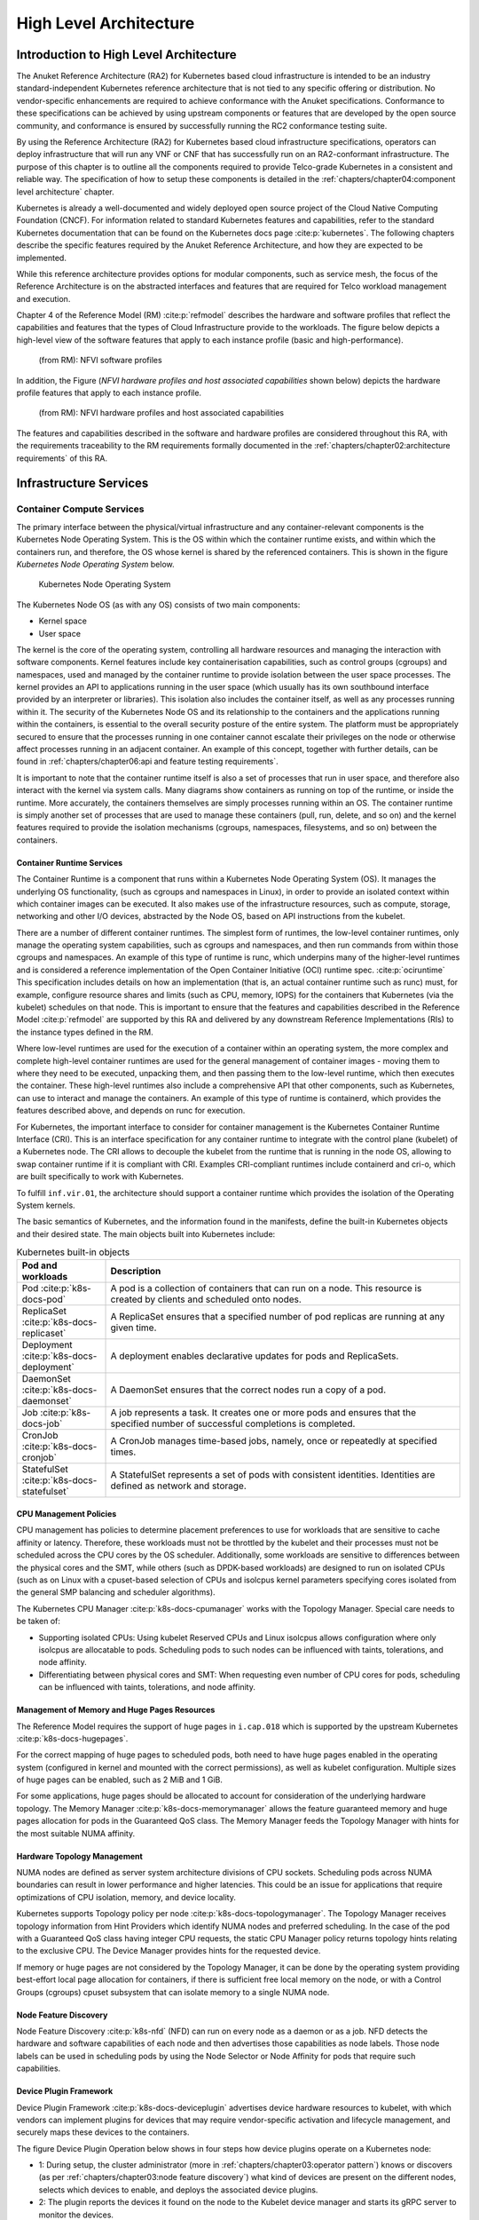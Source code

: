 High Level Architecture
=======================

Introduction to High Level Architecture
---------------------------------------

The Anuket Reference Architecture (RA2) for Kubernetes based cloud infrastructure is intended to be an industry
standard-independent Kubernetes reference architecture that is not tied to any specific offering or distribution.
No vendor-specific enhancements are required to achieve conformance with the Anuket specifications.
Conformance to these specifications can be achieved by using upstream components or features that are developed by the
open source community, and conformance is ensured by successfully running the RC2 conformance testing suite.

By using the Reference Architecture (RA2) for Kubernetes based cloud infrastructure specifications, operators can
deploy infrastructure that will run any VNF or CNF that has successfully run on an RA2-conformant infrastructure. The
purpose of this chapter is to outline all the components required to provide Telco-grade Kubernetes in a consistent and
reliable way. The specification of how to setup these components is detailed in the
:ref:`chapters/chapter04:component level architecture` chapter.

Kubernetes is already a well-documented and widely deployed open source project of the Cloud Native
Computing Foundation (CNCF). For information related to standard Kubernetes features and capabilities, refer to
the standard Kubernetes documentation that can be found on the
Kubernetes docs page :cite:p:`kubernetes`.
The following chapters describe the specific features required by the Anuket Reference Architecture, and how they are
expected to be implemented.

While this reference architecture provides options for modular components, such as service mesh, the focus of the
Reference Architecture is on the abstracted interfaces and features that are required for Telco workload management and
execution.

Chapter 4 of the Reference Model (RM) :cite:p:`refmodel` describes the hardware and software profiles
that reflect the capabilities and features that the types of Cloud Infrastructure provide to the workloads.
The figure below depicts a high-level view of the software features that apply to each instance profile (basic and
high-performance).

..
   The original location of this figure was ../../../ref_model/figures/RM-ch05-sw-profile.png but it had to be copied to
   the local folder during the GSMA transformation work.

.. figure:: ../figures/RM-ch05-sw-profile.png
   :alt: (from RM): NFVI softwareprofiles
   :name: (from RM): NFVI software profiles

   (from RM): NFVI software profiles

In addition, the Figure (`NFVI hardware profiles and host associated capabilities` shown below)
depicts the hardware profile features that apply to each instance profile.

..
   The original location of this figure was ../../../ref_model/figures/RM_chap5_fig_5_4_HW_profile.png but it had to be
   copied to the local folder during the GSMA transformation work.

.. figure:: ../figures/RM_chap5_fig_5_4_HW_profile.png
   :alt: (from RM): NFVI hardware profiles and host associated capabilities
   :name: (from RM): NFVI hardware profiles and host associated capabilities

   (from RM): NFVI hardware profiles and host associated capabilities

The features and capabilities described in the software and hardware profiles are considered throughout this RA, with
the requirements traceability to the RM requirements formally documented in the
:ref:`chapters/chapter02:architecture requirements` of this RA.

Infrastructure Services
-----------------------

Container Compute Services
~~~~~~~~~~~~~~~~~~~~~~~~~~

The primary interface between the physical/virtual infrastructure and any container-relevant components is the
Kubernetes Node Operating System. This is the OS within which the container runtime exists, and within which the
containers run, and therefore, the OS whose kernel is shared by the referenced containers. This is shown in
the figure `Kubernetes Node Operating System` below.

.. figure:: ../figures/ch03_hostOS.png
   :alt: Kubernetes Node Operating System
   :name: Kubernetes Node Operating System

   Kubernetes Node Operating System

The Kubernetes Node OS (as with any OS) consists of two main components:

-  Kernel space
-  User space

The kernel is the core of the operating system, controlling all hardware resources and managing the interaction with
software components. Kernel features include key containerisation capabilities, such as control groups (cgroups) and
namespaces, used and managed by the container runtime to provide isolation between the user space processes. The kernel
provides an API to applications running in the user space (which usually has its own southbound interface provided
by an interpreter or libraries). This isolation also includes the container itself, as well as any processes running
within it.
The security of the Kubernetes Node OS and its relationship to the containers and the applications running within the
containers, is essential to the overall security posture of the entire system. The platform must be appropriately
secured to ensure that the processes running in one container cannot escalate their privileges on the node or otherwise
affect processes running in an adjacent container. An example of this concept, together with further details, can be
found in :ref:`chapters/chapter06:api and feature testing requirements`.

It is important to note that the container runtime itself is also a set of processes that run in user space, and
therefore also interact with the kernel via system calls. Many diagrams show containers as running on top of the
runtime, or inside the runtime. More accurately, the containers themselves are simply processes running within an OS.
The container runtime is simply another set of processes that are used to manage these containers (pull, run, delete,
and so on) and the kernel features required to provide the isolation mechanisms (cgroups, namespaces, filesystems, and
so on) between the containers.

Container Runtime Services
^^^^^^^^^^^^^^^^^^^^^^^^^^

The Container Runtime is a component that runs within a Kubernetes Node Operating System (OS). It manages the
underlying OS functionality, (such as cgroups and namespaces in Linux), in order to provide an isolated context within
which container images can be executed. It also makes use of the infrastructure resources, such as compute, storage,
networking and other I/O devices, abstracted by the Node OS, based on API instructions from the kubelet.

There are a number of different container runtimes. The simplest form of runtimes, the low-level container runtimes,
only manage the operating system capabilities, such as cgroups and namespaces, and then run commands from within those
cgroups and namespaces. An example of this type of runtime is runc, which underpins many of the higher-level runtimes
and is considered a reference implementation of the Open Container Initiative (OCI) runtime spec. :cite:p:`ociruntime`
This specification includes details on how an implementation (that
is, an actual container runtime such as runc) must, for example, configure resource shares and limits (such as CPU,
memory, IOPS) for the containers that Kubernetes (via the kubelet) schedules on that node. This is important to ensure
that the features and capabilities described in the Reference Model :cite:p:`refmodel` are supported
by this RA and delivered by any downstream Reference Implementations (RIs) to the instance types defined in the RM.

Where low-level runtimes are used for the execution of a container within an operating system, the more complex and
complete high-level container runtimes are used for the general management of container images - moving them to where
they need to be executed, unpacking them, and then passing them to the low-level runtime, which then executes the
container. These high-level runtimes also include a comprehensive API that other components, such as Kubernetes, can
use to interact and manage the containers. An example of this type of runtime is containerd, which provides the
features described above, and depends on runc for execution.

For Kubernetes, the important interface to consider for container management is the Kubernetes Container Runtime
Interface (CRI).
This is an interface specification for any container runtime to integrate with the control plane (kubelet) of a
Kubernetes node. The CRI allows to decouple the kubelet from the runtime that is running in the node OS, allowing to
swap container runtime if it is compliant with CRI. Examples CRI-compliant runtimes include containerd
and cri-o, which are built specifically to work with Kubernetes.

To fulfill ``inf.vir.01``, the architecture should support a container runtime which provides the isolation of the
Operating System kernels.

.. The architecture must support a way to isolate the compute resources of the infrastructure itself from the compute
.. resources of the workloads.


The basic semantics of Kubernetes, and the information found in the manifests, define the built-in Kubernetes objects
and their desired state. The main objects built into Kubernetes include:

.. list-table:: Kubernetes built-in objects
   :widths: 20 80
   :header-rows: 1

   * - Pod and workloads
     - Description
   * - Pod :cite:p:`k8s-docs-pod`
     - A pod is a collection of containers that can run on a node. This resource is created by clients
       and scheduled onto nodes.
   * - ReplicaSet :cite:p:`k8s-docs-replicaset`
     - A ReplicaSet ensures that a specified number of pod replicas are running at any given time.
   * - Deployment :cite:p:`k8s-docs-deployment`
     - A deployment enables declarative updates for pods and ReplicaSets.
   * - DaemonSet :cite:p:`k8s-docs-daemonset`
     - A DaemonSet ensures that the correct nodes run a copy of a pod.
   * - Job :cite:p:`k8s-docs-job`
     - A job represents a task. It creates one or more pods and ensures that the
       specified number of successful completions is completed.
   * - CronJob :cite:p:`k8s-docs-cronjob`
     - A CronJob manages time-based jobs, namely, once or repeatedly at specified times.
   * - StatefulSet :cite:p:`k8s-docs-statefulset`
     - A StatefulSet represents a set of pods with consistent identities. Identities are defined as network and storage.

CPU Management Policies
^^^^^^^^^^^^^^^^^^^^^^^

CPU management has policies to determine placement preferences to use for workloads that are sensitive to cache
affinity or latency. Therefore, these workloads must not be throttled by the kubelet and their processes must not be
scheduled across the CPU cores by the OS scheduler. Additionally, some workloads are sensitive to differences between
the physical cores and the SMT, while others (such as DPDK-based workloads) are designed to run on isolated CPUs
(such as on Linux with a cpuset-based selection of CPUs and isolcpus kernel parameters specifying cores isolated
from the general SMP balancing and scheduler algorithms).

The Kubernetes CPU Manager :cite:p:`k8s-docs-cpumanager` works
with the Topology Manager. Special care needs to be taken of:

-  Supporting isolated CPUs: Using kubelet Reserved CPUs
   and Linux isolcpus allows configuration where only isolcpus are allocatable to pods. Scheduling pods to such nodes
   can be influenced with taints, tolerations, and node affinity.
-  Differentiating between physical cores and SMT: When requesting even number of CPU cores for pods, scheduling
   can be influenced with taints, tolerations, and node affinity.

Management of Memory and Huge Pages Resources
^^^^^^^^^^^^^^^^^^^^^^^^^^^^^^^^^^^^^^^^^^^^^

The Reference Model requires the support of huge pages in ``i.cap.018`` which is supported by the upstream Kubernetes
:cite:p:`k8s-docs-hugepages`.

For the correct mapping of huge pages to scheduled pods, both need to have huge pages enabled in the operating
system (configured in kernel and mounted with the correct permissions), as well as kubelet configuration. Multiple
sizes of huge pages can be enabled, such as 2 MiB and 1 GiB.

For some applications, huge pages should be allocated to account for consideration of the underlying hardware
topology. The Memory Manager :cite:p:`k8s-docs-memorymanager` allows
the feature guaranteed memory and huge pages allocation for pods in the Guaranteed QoS class. The Memory Manager
feeds the Topology Manager with hints for the most suitable NUMA affinity.

Hardware Topology Management
^^^^^^^^^^^^^^^^^^^^^^^^^^^^

NUMA nodes are defined as server system architecture divisions of CPU sockets.
Scheduling pods across NUMA boundaries can result in lower performance and higher latencies. This could be an
issue for applications that require optimizations of CPU isolation, memory, and device locality.

Kubernetes supports Topology policy per node :cite:p:`k8s-docs-topologymanager`.
The Topology Manager receives topology information from Hint Providers which identify NUMA nodes and preferred
scheduling. In the case of the pod with a Guaranteed QoS class having integer CPU requests, the static CPU Manager
policy returns topology hints relating to the exclusive CPU. The Device Manager provides hints for the requested
device.

If memory or huge pages are not considered by the Topology Manager, it can be done by the operating system
providing best-effort local page allocation for containers, if there is sufficient free local memory on
the node, or with a Control Groups (cgroups) cpuset subsystem that can isolate memory to a single NUMA node.

Node Feature Discovery
^^^^^^^^^^^^^^^^^^^^^^

Node Feature Discovery :cite:p:`k8s-nfd`
(NFD) can run on every node as a daemon or as a job. NFD detects the hardware and software capabilities of each
node and then advertises those capabilities as node labels. Those node labels can be used in scheduling pods by
using the Node Selector or Node Affinity for pods that require such capabilities.

Device Plugin Framework
^^^^^^^^^^^^^^^^^^^^^^^

Device Plugin Framework :cite:p:`k8s-docs-deviceplugin`
advertises device hardware resources to kubelet, with which vendors can implement plugins for devices that may require
vendor-specific activation and lifecycle management, and securely maps these devices to the containers.

The figure Device Plugin Operation below shows in four steps how device plugins operate on a Kubernetes node:

-  1: During setup, the cluster administrator (more in :ref:`chapters/chapter03:operator pattern`)
   knows or discovers (as per :ref:`chapters/chapter03:node feature discovery`) what kind of devices are present on
   the different nodes, selects which devices to enable, and deploys the associated device plugins.
-  2: The plugin reports the devices it found on the node to the Kubelet device manager and starts its gRPC server
   to monitor the devices.
-  3: The user submits a pod specification (workload manifest file) requesting a certain type of device.
-  4: The scheduler determines a suitable node based on device availability and the local kubelet assigns a specific
   device to the pod's containers.

.. figure:: ../figures/Ch3_Figure_Device_Plugin_operation.png
   :alt: Device Plugin Operation
   :name: Device Plugin Operation

   Device Plugin Operation

An example of an often-used device plugin is the
SR-IOV Network Device Plugin  :cite:p:`k8s-sriov-network-device-plugin`. The SR-IOV
Network Device Plugin discovers and advertises SR-IOV Virtual Functions (VFs) available on a Kubernetes node, and is
used to map VFs to scheduled pods. To use it, an SR-IOV CNI is required. A CNI multiplexer plugin (such as
Multus CNI :cite:p:`github-multus`) is also required to provision additional secondary
network interfaces for VFs (beyond the primary network interface). During pod creation, the SR-IOV CNI allocates an
SR-IOV VF to a pod’s network namespace using the VF information given by the meta plugin, and on pod deletion releases
the VF from the pod.

Hardware Acceleration
^^^^^^^^^^^^^^^^^^^^^

Hardware Acceleration Abstraction in RM :cite:p:`refmodel`
describes types of hardware acceleration (CPU instructions, Fixed function accelerators, Firmware-programmable
adapters, SmartNICs and SmartSwitches), and usage for Infrastructure Level Acceleration and Application Level
Acceleration.

Scheduling pods that require, or prefer to run on, nodes with hardware accelerators depend on the type of accelerator
used:

-  CPU instruction sets can be found with Node Feature Discovery
-  Fixed-function accelerators, Firmware-programmable network adapters, and SmartNICs can be found and mapped to pods
   by using Device Plugin.

Scheduling Pods with Non-resilient Applications
^^^^^^^^^^^^^^^^^^^^^^^^^^^^^^^^^^^^^^^^^^^^^^^

Non-resilient applications are sensitive to platform impairments on Compute-like pausing CPU cycles (for example,
because of the OS scheduler) or Networking-like packet drops, reordering, or latencies. Such applications need to be
carefully scheduled on nodes and preferably still decoupled from the infrastructure details of those nodes.

.. list-table:: Categories of applications, requirements for scheduling pods and Kubernetes features
   :widths: 10 20 20 25 25
   :header-rows: 1

   * - No.
     - Intensive on
     - Not intensive on
     - Using hardware acceleration
     - Requirements for optimised pod scheduling
   * - 1
     - Compute
     - Networking (dataplane)
     - No
     - CPU Manager
   * - 2
     - Compute
     - Networking (dataplane)
     - CPU instructions
     - CPU Manager, NFD
   * - 3
     - Compute
     - Networking (dataplane)
     - Fixed-function acceleration, Firmware-programmable network adapters, or SmartNICs
     - CPU Manager, Device Plugin
   * - 4
     - Networking (dataplane)
     -
     - No, or Fixed function acceleration, Firmware- programmable network adapters or SmartNICs
     - Huge pages (for DPDK-based applications); CPU Manager with configuration for isolcpus and SMT; Multiple
       interfaces; NUMA topology; Device Plugin
   * - 5
     - Networking (dataplane)
     -
     - CPU instructions
     - Huge pages (for DPDK-based applications); CPU Manager with configuration for isolcpus and SMT; Multiple
       interfaces; NUMA topology; Device Plugin; NFD

Virtual Machine-based Clusters
^^^^^^^^^^^^^^^^^^^^^^^^^^^^^^

Kubernetes clusters can implement worker nodes with "bare metal" servers (running Container Runtime on Linux host
Operating Systems) or with virtual machines (VMs, running on a hypervisor).

When running in VMs, the following list of configurations shows what is needed for non-resilient applications:

-  CPU Manager managing vCPUs that the hypervisor provides to the VMs.
-  Huge pages enabled in the hypervisor, mapped to the VM, enabled in the guest OS, and mapped to the pod.
-  Hardware Topology Management with NUMA enabled in the hypervisor, mapped into the VM, enabled in the guest OS, if
   needed, and mapped into the pod.
-  If Node Feature Discovery and Device Plugin Framework are required, the required CPU instructions must be enabled in
   the VM virtual hardware. The required devices must be virtualised in the hypervisor or passed through to the Node VM,
   and mapped into the pods.

TLS Certificate Management
^^^^^^^^^^^^^^^^^^^^^^^^^^^^^^

Network functions (NFs) running in Kubernetes may require PKI TLS certificates for multiple purposes.
For example, 3GPP TS 33.501 describes how Inter-NF communications must be secured using mutual TLS and OAuth.
`cert-manager` :cite:p:`cert-manager` can automatically provision and manage TLS certificates in Kubernetes, in order for CNFs to use them for
TLS communications. It can request PKI certificates from issuers, ensure the certificates are valid and up-to-date,
and can renew them before their expiry. Network Functions that are deployed on Kubernetes clusters
can delegate the lifecycle management of their certificates to `cert-manager`.

Example lifecycle steps are listed below:

1. On start-up, the CNF requests the certificate from cert-manager. The certificate parameters are specified using the
   Certificate Custom Resource Definition (CRD). The CRD includes details of the required X.509 fields and values, the
   issuing CA to be used, the lifetime, the renewal time, and the name of the K8s Secret resource where the certificate
   and private key should be stored. So the CNF just provides the intent (“what” the certificate should look like,
   “where” it should be stored, and “when” it should be renewed). The CNF does not need to be concerned with any aspect
   of “how” the certificate is obtained, since this is delegated to cert-manager. The certificate request can originate
   from any container in the CNF Pod- either the NFc “application”, or the service mesh (e.g. where deployed as a
   sidecar).
2. When it receives the certificate request, cert-manager will generate a new private key, then send a Certificate Signing
   Request (CSR) to the relevant issuing CA. The CA returns the signed certificate. One of the benefits of cert-manager
   is its “pluggable” architecture. It comes with built-in support for a number of issuing CA types and protocols, and
   developers can easily add support for new ones.
3. Once the certificate is returned by the relevant issuing CA, cert-manager stores the private key and certificate as a
   K8s Secret (specifically using the built-in “kubernetes.io/tls” Secret type). The Secret name is taken from the
   Certificate CRD.
4. The containers in the CNF Pods can access the K8s Secret, and use the certificate and private key. All entities
   belong to the same K8s namespace.
5. Renewal of the certificate before expiry is handled by cert-manager and is transparent to the CNF. Steps 2 and 3
   above are repeated, and the CNF will receive the updated certificate when it next accesses the K8s Secret.

Container Networking Services
~~~~~~~~~~~~~~~~~~~~~~~~~~~~~

Kubernetes considers networking as a key component, with several distinct solutions. By default,
Kubernetes networking is considered to be an “extension” to the core functionality, and is managed through
the use of Network Plugins :cite:p:`k8s-docs-network-plugins`,
which can be categorised based on the topology of the networks they manage, and the integration with the
switching (such as VLAN vs tunnels) and routing (such as virtual vs physical gateways) infrastructure
outside the Cluster:

-  **Layer 2 underlay** plugins provide east/west ethernet connectivity between the
   pods, and north/south connectivity between the pods and the external networks by
   using the network underlay (such as VLANs on DC switches). When using the underlay
   for layer 2 segments, configuration is required on the DC network for every network.
-  **Layer 2 overlay** plugins provide east/west pod-to-pod connectivity by creating overlay
   tunnels (for example, VXLAN/GENEVE tunnels) between the nodes, without requiring the
   creation of per-application layer 2 segments on the underlay. North-south connectivity
   cannot be provided.
-  **Layer 3** plugins create a virtual router (for example, BPF, iptables, and kubeproxy) in
   each node and can route traffic between multiple layer 2 overlays via these nodes*.
   North-south traffic is managed by peering (with BGP, for example) virtual routers on the
   nodes with the DC network underlay, allowing each pod or service IP to be announced
   independently.


However, for more complex requirements, such as providing connectivity through acceleration hardware, there are three
approaches that can be taken. The Comparison of example Kubernetes networking solutions table below shows some of the
differences between the networking solutions that consist of these options. It is important to note that different
networking solutions require different descriptors from the Kubernetes workloads (specifically, the deployment
artefacts, such as YAML files, and so on). Therefore, the networking solution should be agreed between the CNF
vendors and the CNF operators. To allow easy integration of CNFs and the platforms, it is recommended to use either
the plain CNI API resources or the API resources defined in the v1.2 of the Kubernetes Network Custom Resource
Definition De-facto Standard :cite:p:`k8s-multi-net-spec`.

- The Default CNI Plugin through the use of a deployment-specific configuration
- A **multiplexer/meta-plugin** that integrates with the Kubernetes control plane via a Container Network Interface
  (CNI) and allows for the use of multiple CNI plugins, in order to provide this specific connectivity that the
  default Network Plugin may not be able to provide (such as Multus).

.. list-table:: Comparison of example Kubernetes networking solutions
   :widths: 33 33
   :header-rows: 1

   * - Requirement
     - Networking Solution with Multus
   * - Additional network connections provider
     - Multiplexer/meta- plugin
   * - The overlay network encapsulation protocol needs to enable ECMP in the underlay (infra.net.cfg.002)
     - Supported via the additional CNI plugin
   * - NAT (infra.net.cfg.003)
     - Supported via the additional CNI plugin
   * - Network Policies (Security Groups) (infra.net.cfg.004)
     - Supported via a CNI Network Plugin that supports Network Policies
   * - Traffic patterns symmetry (infra.net.cfg.006)
     - Depends on the CNI plugin that is being used
   * - Centrally administrated and configured (inf.ntw.03)
     - Supported via the Kubernetes API Server
   * - Dual stack IPv4 and IPv6 for Kubernetes workloads (inf.ntw.04)
     - Supported via the additional CNI plugin
   * - Integrating SDN controllers (inf.ntw.05)
     - Supported via the additional CNI plugin
   * - More than one networking solution (inf.ntw.06)
     - Supported
   * - Choose whether or not to deploy more than one networking solution (inf.ntw.07)
     - Supported
   * - Kubernetes network model (inf.ntw.08)
     - Supported via the additional CNI plugin
   * - Do not interfere with or cause interference to any interface or network it does not own (inf.ntw.09)
     - Supported
   * - Cluster-wide coordination of IP address assignment (inf.ntw.10)
     - Supported via IPAM CNI plugin

For hardware resources that are needed by the Kubernetes applications, Device
Plugins :cite:p:`k8s-docs-deviceplugin`
can be used to manage those resources and advertise them to the kubelet for use by the Kubernetes
applications. This allows resources such as “GPUs, high-performance NICs, FPGAs, InfiniBand adapters,
and other similar computing resources that may require vendor-specific initialization and setup” to be
managed and consumed via standard interfaces.

The figure `Kubernetes Networking Architecture` below shows the main building blocks of a Kubernetes networking solution:

-  **Kubernetes Control Plane**: this is the core of a Kubernetes Cluster: the apiserver, the etcd cluster,
   the kube-scheduler, and the various controller-managers. The control plane (in particular the apiserver)
   provides a centralised point by which the networking solution is managed using a centralised management API.

-  **Default CNI Plugin (Cluster Network)**: this is the default Cluster network plugin that has been deployed
   within the Cluster to provide IP addresses to the pods.

   .. note::

      Support for IPv6 requires not only changes in the Kubernetes control plane, but also the use of a CNI
      Plugin that supports dual-stack networking.

-  **CNI multiplexer/meta-plugin**: as described above, this is an optional component
   that integrates with the Kubernetes control plane via CNI, but allows for the
   use of multiple CNI plugins and the provision of multiple network connections for
   each Pod, as shown using additional CNI Plugin and ``net0`` connection in
   the Pod. Note that the different network characteristics of the interfaces might
   require different networking technologies, which would potentially require
   different CNI plugins. Also note that this is only required for the High Performance
   profile. An example CNI implementation that meets these requirements is the
   Multus :cite:p:`github-multus`.

-  **CNI Plugin (Additional)**: this is a CNI plugin that is used to provide
   additional networking needs to Pods that are not provided by the default CNI plugin.
   This can include connectivity to underlay networks via accelerated hardware devices.

-  **Device Plugin**: this is a Kubernetes extension that allows for the management
   and advertisement of vendor hardware devices. In particular, devices such as
   FPGA, SR-IOV NICs, SmartNICs, etc. can be made available to Pods by using Device Plugins.
   Note that alignment of these devices, CPU topology and huge pages will need the use
   of the Topology Manager :cite:p:`k8s-docs-topologymanager`.

-  **External / Application Load Balancing**: As Kubernetes Ingress, Egress and
   Services have no support for all the protocols needed in telecommunication
   environments (Diameter, SIP, LDAP, etc) and their capacity is limited, the
   architecture includes the use of alternative load balancers, including external
   or ones built into the application. Management of external load balancers must
   be implemented via Kubernetes API objects.

-  **Other Features**: these additional features that are required by the
   networking solution as a whole, may be delivered by the **"Default CNI Plugin"**,
   or the **"CNI multiplexer/meta-plugin"** if it is deployed. For example:

   -  The integration of SDN solutions required by ``inf.ntw.05`` is enabled
      via CNI integration.
   -  IP Address Management (**IPAM**) of the various networks can be provided
      by one or more IPAM plugins, which can be part of a CNI plugin, or some other
      component (i.e. external SDN solution) - it is key that there are no overlapping
      IP addresses within a Cluster, and if multiple IPAM solutions are used that
      they are coordinated (as required by ``inf.ntw.10``).

-  **Service Mesh**: The well-known service meshes are "application service meshes"
   that address and interact with the application layer 7 protocols (eg.: HTTP)
   only. Therefore, their support is not required, as these service meshes are outside
   the scope of the infrastructure layer of this architecture.

.. figure:: ../figures/ch03_networking.png
   :alt: Kubernetes Networking Architecture
   :name: Kubernetes Networking Architecture

   Kubernetes Networking Architecture

..
   <!--The above diagram is maintained here:
   https://wiki.lfnetworking.org/display/LN/CNTT+RA2+-+Kubernetes+-+Diagrams+-+Networking-->

There are several different methods involved in managing, configuring and consuming networking resources in
Kubernetes, including:

-  The Default Cluster Network can be installed and managed by config files,
   Kubernetes API Server (e.g., Custom Resource Definitions) or a combination of the
   two.
-  Additional networking management plane (e.g., CNI multiplexer/meta-plugin or
   federated networking manager) can be installed and managed by config files,
   Kubernetes API Server (e.g., Custom Resource Definitions) or a combination of the
   two.
-  The connecting of Pods to the Default Cluster Network is handled by the Default
   CNI Plugin (Cluster Network).
-  The connecting of Pods to the additional networks is handled by the additional
   networking management plane through the Kubernetes API (e.g., Custom Resource
   Definitions, Device Plugin API).
-  Configuration of these additional network connections to Pods (i.e., provision of
   an IP address to a Pod) can either be managed through the Kubernetes API (e.g.
   Custom Resource Definitions) or an external management plane (e.g., dynamic
   address assignment from a VPN server).

There are several types of low latency and high throughput networks required by telco workloads: for example signalling
traffic workloads and user plane traffic workloads.
Networks used for signalling traffic are more demanding than what a standard overlay network can handle, but still do
not need the use of user space networking. Due to the nature of the signalling protocols used, these type of
networks require NAT-less communication documented in ``infra.net.cfg.003`` and will need to be served by a CNI plugin
with IPVLAN or MACVLAN support. On the other hand, the low latency, high throughput networks used for handling the user
plane traffic, require the capability to use an accelerated user space networking technology.

   Note: An infrastructure can provide the possibility to use SR-IOV with DPDK as
   an additional feature and still be conformant with Anuket.

..
   Editor's note: The possibility to SR-IOV for DPDK is under discussion.

   Refer to software and hardware profile features at
   :ref:`ref_model:chapters/chapter05:cloud infrastructure software profiles features and requirements`.

AF_XDP Architecture
^^^^^^^^^^^^^^^^^^^

AF_XDP (Address Family for eXpress Data Path) is an address family optimized for high-performance packet processing
applications, described in Reference Model Chapter 3 section Address Family For XDP (AF_XDP) :cite:p:`refmodel`.

.. figure:: ../figures/ch03-afxdp-operation.png
   :alt: Device Plugin Operation
   :name: AF_XDP Operation

The :cite:p:`afxdp-device-plugin` running with higher privileges, is loading the eBPF program. The AF_XDP Device
Plugin provides the netdev name which the AF_XDP CNI moves into the pod namespace. That way the AF_XDP Socket file
descriptor is provided (via UNIX domain socket) to the application container after the pod has started.  The CNI
provides support to set appropriate ethtool filters, and does not rename the netdev which remains in the UP state.

Such applications can have pods with multiple network interfaces of which one is AF_XDP, and on that interface run user
space libraries for AF_XDP from project :cite:p:`cndp`, or directly receive and send raw packets over AF_XDP. DPDK
applications can use the :cite:p:`afxdp-pmd`.

Kubernetes Networking Semantics
~~~~~~~~~~~~~~~~~~~~~~~~~~~~~~~

Support for advanced network configuration management does not exist in core Kubernetes. Kubernetes is missing
the advanced networking configuration component of Infrastructure as a Service (IaaS). For example, there is no
network configuration API and there is no way to create L2 networks and instantiate network services such as
L3aaS and LBaaS, and then connect them all together.

Kubernetes networking can be divided into two parts: built-in network functionality, available through the pod’s
mandatory primary interface, and network functionality, available through the pod’s optional secondary interfaces.

Built-in Kubernetes Network Functionality
^^^^^^^^^^^^^^^^^^^^^^^^^^^^^^^^^^^^^^^^^

Vanilla Kubernetes only allows for one network, the *cluster* network, and one network attachment for each pod.
All pods and containers have a primary interface, which is created by Kubernetes during pod creation and attached
to the cluster network. All communication to and from the pod is done through this interface. To only allow for one
interface in a pod removes the need for traditional networking tools such as *VRFs* and additional routes and routing
tables inside the pod network namespace.

The basic semantics of Kubernetes, and the information found in the manifests, defines the connectivity rules and
behaviour without any references to IP addresses. This has many advantages: it makes it easy to create portable,
scalable software services and network policies for them that are not location-aware and therefore can be executed
more or less anywhere.

.. list-table:: Kubernetes networking built-in objects
   :widths: 20 80
   :header-rows: 1

   * - Network objects
     - Description
   * - Ingress :cite:p:`k8s-docs-ingress`
     - Ingress is a collection of rules that allow inbound connections to reach the endpoints defined by a backend.
       An Ingress can be configured to give services URLs that are reachable externally, load balance traffic, terminate
       SSL, offer name-based virtual hosting, and so on.
   * - Service :cite:p:`k8s-docs-service`
     - A service is a named abstraction of an application that runs on a set of pods. The application consists of a
       local port (for example, 3306) on which the proxy listens, and a selector that determines which pods answer
       requests sent through the proxy.
   * - EndpointSlices :cite:p:`k8s-docs-endpointslices`
     - Endpoints and EndpointSlices are a collection of objects that contain the IP addresses, (IPv4 and IPv6) of the
       pods that represent a service.
   * - Network Policies :cite:p:`k8s-docs-networkpolicies`
     - A Network Policy defines which network traffic is allowed to ingress and egress from a set of pods.

There is no need to explicitly define internal load balancers, server pools, service monitors, firewalls, and so on.
The Kubernetes semantics and the relationship between the different objects defined in the object manifests contains
all the necessary information.

Example: The manifests for the my-service service and the deployment with the four load balanced pods of the *my-app*
type.

Service:

::

   apiVersion: v1
   kind: Service
   metadata:
           name: my-service
           spec:
                   selector:
                           app: my-app
                   ports:
                           - protocol: TCP
                                   port: 123

Deployment:

::

   apiVersion: apps/v1
   kind: Deployment
   metadata: name: my-app-deployment
   spec:
           selector:
                   matchLabels:
                           app: my-app
                           replicas: 4
                           template:
                                   metadata:
                                           labels:
                                                   app: my-app
                           spec:
                                   containers:
                                           - name: my-app
                                             image: my-app-1.2.3
                                             ports:
                                             - containerPort: 123

This is all that is required to deploy four pods or containers that are fronted by a service that performs load
balancing. The *Deployment* ensures that there are always four pods of the *my-app* type available. The *Deployment*
is responsible for the full lifecycle management of the pods. This includes in-service updates and upgrades.

However, when implementing network service functions, such as VNFs/CNFs, that operate on multiple networks and require
advanced networking configurations, additional capabilities are required.

Multiple Networks and Advanced Configurations
^^^^^^^^^^^^^^^^^^^^^^^^^^^^^^^^^^^^^^^^^^^^^

Kubernetes currently does not in itself support multiple networks, multiple-pod network attachments, or advanced
network configurations. These are supported by using a
Container Network Interface :cite:p:`cni` multiplexer such as
Multus :cite:p:`github-multus`.
A considerable effort is being invested to add better network support to Kubernetes. All such activities are
coordinated through the Kubernetes Network Special Interest Group :cite:p:`sig-network` and its sub-groups.
One such group, the Network Plumbing Working Group :cite:p:`k8s-npwg` has produced the
Kubernetes Network Custom Resource Definition De-facto Standard :cite:p:`k8s-multi-net-spec`.
This document describes how secondary networks can be defined and attached to pods.

This de-facto standard defines, among other things, the following concepts:

.. list-table:: Kubernetes multiple network concepts
   :widths: 40 60
   :header-rows: 1

   * - Definition
     - Description
   * - Kubernetes Cluster-Wide default network
     - This is a network to which all pods are attached according to the current behavior and requirements of
       Kubernetes. This is done by attaching the eth0 interface to the pod namespace.
   * - Network Attachment
     - Network Attachment is a means of allowing a pod to communicate directly with a given logical or physical network.
       Typically (but not necessarily), each attachment takes the form of a kernel network interface placed into the
       pod’s network namespace. Each attachment may result in zero or multiple IP addresses being assigned to the pod.
   * - NetworkAttachmentDefinition object
     - The NetworkAttachmentDefinition object defines the resource object that describes how to attach a pod to a
       logical or physical network. The annotation name is “k8s.v1.cni.cncf.io/networks”.
   * - Network Attachment Selection Annotation
     - Network Attachment Selection Annotation selects one or more networks to which a pod must be attached.

Example: Define three network attachments and attach the three networks to a pod.

Green network

::

   apiVersion: "k8s.cni.cncf.io/v1"
   kind: NetworkAttachmentDefinition
   metadata:
     name:green-network
   spec:
     config: '{
       "cniVersion": "0.3.0",
       "type": "plugin-A",
       "vlan": "1234"
     }'


Blue network

::

   apiVersion: "k8s.cni.cncf.io/v1"
   kind: NetworkAttachmentDefinition
   metadata:
     name:blue-network
   spec:
     config: '{
       "cniVersion": "0.3.0",
       "type": "plugin-A",
       "vlan": "3456"
     }'


Red network

::

   apiVersion: "k8s.cni.cncf.io/v1"
   kind: NetworkAttachmentDefinition
   metadata:
     name:red-network
   spec:
     config: '{
       "cniVersion": "0.3.0",
       "type": "plugin-B",
       "knid": "123456789"
     }'


Pod my-pod

::

   kind: Pod
   metadata:
     name: my-pod
     namespace: my-namespace
     annotations:
       k8s.v1.cni.cncf.io/networks: blue-network, green-network, red-network

This is enough to support basic network configuration management. It is possible to map L2 networks from an external
network infrastructure into a Kubernetes system and attach pods to these networks. Support for IPv4 and IPv6 address
management is, however, limited. The address must be assigned by the CNI plugin as part of the pod creation process.

Container Storage Services
~~~~~~~~~~~~~~~~~~~~~~~~~~

Kubernetes supports the Container Storage Interface (CSI) as the stable solution for storage plugins (in-tree volume
plugins are moved out of the Kubernetes repository).

Running containers require ephemeral storage on which to run themselves (that is, storage on which the unpacked
container image is stored and from which it is executed). This ephemeral storage lives and dies with the container and
is a directory on the worker node on which the container is running.

.. note::
   This means that the ephemeral storage is mounted locally in the worker node filesystem. The filesystem can be
   physically external to the worker node (for example, iSCSI, NFS, and FC), but the container still references it as part
   of the local filesystem.

Additional storage could also be attached to a container using Kubernetes Volumes. This can be storage
from the worker node filesystem (through hostPaths, although this is not recommended), or it can be external storage
that is accessed using a Volume Plugin. Volume Plugins allow the use of a storage protocol (such as iSCSI
and NFS) or a management API (such as Cinder and EBS) for attaching and mounting the storage into a pod. This additional
storage that is attached to a container using a Kubernetes Volume does not live and die with the container, but instead
follows the lifecycle of the pod of which the container is a part. This means the Volume persists across container
restarts, if the pod itself is still running. However, it does not necessarily persist when a pod is destroyed.
Therefore, it cannot be considered suitable for any scenario requiring persistent data. The lifecycle of the actual data
depends on the Volume Plugin used and sometimes also the configuration of the Volume Plugin.

For those scenarios where data persistence is required, Persistent Volumes (PVs) are used in Kubernetes. PVs are
resources in a Kubernetes Cluster that are consumed by Persistent Volume Claims (PVCs) and have a lifecycle that is
independent of any pod that uses a PV. A pod uses a PVC as the volume in the pod spec. A PVC is a request for
persistent storage (a PV) by a pod. By default, PVs and PVCs are manually created and deleted.

Kubernetes also provides Storage Classes. Storage Classes are created by cluster administrators and maps to storage
attributes such as quality-of-service, encryption, data resilience, and so on. Storage Classes also enable the dynamic
provisioning of Persistent Volumes (as opposed to the default manual creation). This can be beneficial for organizations
where the administration of storage is performed separately from the administration of Kubernetes-based workloads.

Kubernetes does not place any restrictions on the storage that can be consumed by a workload, in terms of the
requirements that are defined in the RM sections Storage Configurations (hardware) and Virtual Storage (software). The
only difference is that Kubernetes does not have a native object storage offering. Addressing this capability gap
directly is outside of the scope of this RA.

Kubernetes Application package manager
~~~~~~~~~~~~~~~~~~~~~~~~~~~~~~~~~~~~~~

To manage the lifecycle (for example, install and configure, upgrade, and uninstall) of complex applications consisting
of several pods and other Kubernetes objects, the Reference Architecture mandates the use of a specific Kubernetes
Application package manager. The package manager must be able to manage the lifecycle of an application and provide a
framework to customize a set of parameters for its deployment. The requirement for the clusters is to expose a
Kubernetes API for the package managers to use in the lifecycle management of the applications they manage. This must
comply with the CNCF CNF Conformance Test. As it is not recommended to use a Kubernetes Application package manager with
a server side component installed in the Kubernetes cluster (for example, Tiller), Helm v3 :cite:p:`helm-docs`
is the chosen Kubernetes Application package manager.

Custom Resources
~~~~~~~~~~~~~~~~

Custom resources :cite:p:`k8s-docs-cr` are
extensions of the Kubernetes API that represent customizations of the Kubernetes installation. Core Kubernetes functions
are also built using custom resources. This makes Kubernetes more modular. Two ways to add custom resources are the
following:

-  Custom Resource Definitions :cite:p:`k8s-docs-crd`
   (CRDs): Defining a CRD object creates new custom resource with a name and schema that are easy to use.
-  API Server Aggregation :cite:p:`k8s-docs-apisa`:
   This is an
   additional API that, in a flexible way, extends Kubernetes beyond the core Kubernetes API.

Operator Pattern
^^^^^^^^^^^^^^^^

A custom controller
:cite:p:`k8s-docs-cc`
is a control loop that watches a custom resource for changes and tries to keep the current state of the resource
in sync with the desired state.

The Operator pattern :cite:p:`k8s-docs-operator` combines custom resources and
custom controllers. Operators are software extensions to Kubernetes that capture operational knowledge and automate
usage of custom resources to manage applications, their components, and cloud infrastructure. Operators can have
different capability levels. According to the OperatorHub.io :cite:p:`operatorhub` repository, an operator can
have the following different capability levels:

-  Basic install: Automated application provisioning and configuration management.
-  Seamless upgrades: Patch and minor version upgrades are supported.
-  Full lifecycle: Application lifecycle and storage lifecycle (backup and failure recovery).
-  Deep insights: Metrics, alerts, log processing, and workload analysis.
-  Auto pilot: Horizontal/vertical scaling, automated configuration tuning, abnormality detection, and scheduling
   tuning.

Platform services
-----------------

The archirecture may support functionalities on top of the infrastructure services. With Kubernetes and the cloud native
paradigms the demarcation between infrastructure services and platform services are fuzzy. In this specification we
considider every service what is provided by Kubernetes with the help of supporting components as infrastructure service,
while all services provided by independent open source components are considered as platform services. Based on the
specification of Chapter 5.1.5 of the Reference Model (RM) :cite:p:`refmodel` the following platform services may be
supported by an architecture:

- Data stores/databases
- Streaming and messaging
- Load balancer and service proxy
- Service mesh
- Security and compliance
- Monitoring
- Logging
- Application definition and image build
- CI/CD
- Ingress/egress controllers
- Network related services
- Coordination and service discovery
- Automation and configuration
- Secrets Store
- Tracing


CaaS Manager - Cluster Lifecycle Management
-------------------------------------------

   .. note::
      *detailed requirements and the component specification of cluster LCM are out of scope for this release.*

To provision multiple Kubernetes Clusters, which is a common scenario where workloads and network functions require
dedicated, single-tenant clusters, the Reference Architecture provides support for a **CaaS Manager**, a component
responsible for the lifecycle management of multiple Kubernetes clusters. This component is responsible for delivering
an end-to-end lifecycle management (creation and installation, scaling, updating, deleting, and so on, of entire
clusters), visibility and control of CaaS clusters, together with verification of security and compliance of Kubernetes
clusters across multiple data centres and clouds. Specifically, the scope of the CaaS Manager comprises the following:

-  Infrastructure (Kubernetes Clusters) provisioning. This comprises either of the following:

   -  LCM of control/worker VM nodes - via IaaS API.
   -  Bare metal provisioning for physical nodes.

-  Control plane installation (that is, Kubernetes control plane components on the nodes).

-  Node OS customization (for example, Kernel customization).

-  Management of Cluster add-ons (for example, CNIs, CSIs, and Service Meshes).

The CaaS Manager maintains a catalogue of **cluster templates**. These templates are used to create clusters specific to
the requirements of workloads, the underlying virtualization provider, and/or the specific server hardware to be used
for the cluster.

The CaaS manager works by integrating with an underlying virtualization provider for VM-based clusters, or with bare
metal management APIs for physical clusters, to create cluster nodes and provide other capabilities, such as node
scaling (for example, provisioning a new node and attaching it to a cluster).

A CaaS Manager leverages the closed-loop desired state configuration management concept that Kubernetes itself enables.
This means that the CaaS Manager takes the desired state of a CaaS cluster as input and the controller must be able to
maintain that desired state through a series of closed loops.
